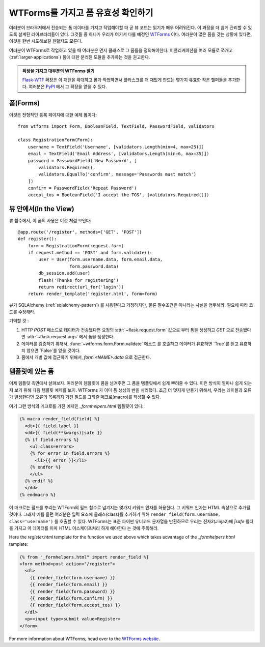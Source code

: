WTForms를 가지고 폼 유효성 확인하기
===================================

여러분이 브라우저에서 전송되는 폼 데이타를 가지고 작업해야할 때
곧 뷰 코드는 읽기가 매우 어려워진다.  이 과정을 더 쉽게 관리할 수 있도록
설계된 라이브러리들이 있다.  그것들 중 하나가 우리가 여기서 다룰 예정인
`WTForms`_  이다.  여러분이 많은 폼을 갖는 상황에 있다면, 이것을 한번
시도해보길 원할지도 모른다.

여러분이 WTForms로 작업하고 있을 때 여러분은 먼저 클래스로 그 폼들을
정의해야한다.  어플리케이션을 여러 모듈로 쪼개고 (:ref:`larger-applications`)
폼에 대한 분리된 모듈을 추가하는 것을 권고한다.

.. admonition:: 확장을 가지고 대부분의 WTForms 얻기

   `Flask-WTF`_ 확장은 이 패턴을 확대하고 폼과 작업하면서 플라스크를 더
   재밌게 만드는 몇가지 유효한 작은 헬퍼들을 추가한다.  여러분은 `PyPI
   <http://pypi.python.org/pypi/Flask-WTF>`_ 에서 그 확장을 얻을 수 있다.

.. _Flask-WTF: http://packages.python.org/Flask-WTF/

폼(Forms)
---------

이것은 전형적인 등록 페이지에 대한 예제 폼이다::

    from wtforms import Form, BooleanField, TextField, PasswordField, validators

    class RegistrationForm(Form):
        username = TextField('Username', [validators.Length(min=4, max=25)])
        email = TextField('Email Address', [validators.Length(min=6, max=35)])
        password = PasswordField('New Password', [
            validators.Required(),
            validators.EqualTo('confirm', message='Passwords must match')
        ])
        confirm = PasswordField('Repeat Password')
        accept_tos = BooleanField('I accept the TOS', [validators.Required()])

뷰 안에서(In the View)
----------------------

뷰 함수에서, 이 폼의 사용은 이것 처럼 보인다::

    @app.route('/register', methods=['GET', 'POST'])
    def register():
        form = RegistrationForm(request.form)
        if request.method == 'POST' and form.validate():
            user = User(form.username.data, form.email.data,
                        form.password.data)
            db_session.add(user)
            flash('Thanks for registering')
            return redirect(url_for('login'))
        return render_template('register.html', form=form)


뷰가 SQLAlchemy (:ref:`sqlalchemy-pattern`) 를 사용한다고 가정하지만, 
물론 필수조건은 아니라는 사실을 염두해라. 필요에 따라 코드를 수정해라.

기억할 것 :

1. HTTP `POST` 메소드로 데이터가 전송됐다면 요청의 :attr:`~flask.request.form`
   값으로 부터 폼을 생성하고 `GET` 으로 전송됐다면 :attr:`~flask.request.args`
   에서 폼을 생성한다.
2. 데이터를 검증하기 위해서, :func:`~wtforms.form.Form.validate` 메소드
   를 호출하고 데이터가 유효하면 `True`를 얻고 유효하지 않으면 `False`를
   얻을 것이다.
3. 폼에서 개별 값에 접근하기 위해서, `form.<NAME>.data` 으로 접근한다.

템플릿에 있는 폼
----------------

이제 템플릿 측면에서 살펴보자.  여러분이 템플릿에 폼을 넘겨주면 그 폼을
템플릿에서 쉽게 뿌려줄 수 있다.  이런 방식이 얼마나 쉽게 되는지 보기 위해
다음 템플릿 예제를 보자.  WTForms 가 이미 폼 생성의 반을 처리했다.  조금 더 
멋지게 만들기 위해서, 우리는 레이블과 오류가 발생한다면 오류의 목록까지 가진
필드를 그려줄 매크로(macro)를 작성할 수 있다.

여기 그런 방식의 메크로를 가진 예제인 `_formhelpers.html` 템플릿이 있다:

.. sourcecode:: html+jinja

    {% macro render_field(field) %}
      <dt>{{ field.label }}
      <dd>{{ field(**kwargs)|safe }}
      {% if field.errors %}
        <ul class=errors>
        {% for error in field.errors %}
          <li>{{ error }}</li>
        {% endfor %}
        </ul>
      {% endif %}
      </dd>
    {% endmacro %}

이 매크로는 필드를 뿌리는 WTForm의 필드 함수로 넘겨지는 몇가지 키워드 
인자를 허용한다.  그 키워드 인자는 HTML 속성으로 추가될 것이다.  그래서
예를 들면 여러분은 입력 요소에 클래스(class)를 추가하기 위해 
``render_field(form.username, class='username')`` 를 호출할 수 있다.
WTForms는 표준 파이썬 유니코드 문자열을 반환하므로 우리는 진자2(Jinja2)에
`|safe` 필터를 가지고 이 데이터를 이미 HTML 이스케이프처리 하게 해야한다
는 것에 주목해라.

Here the `register.html` template for the function we used above which
takes advantage of the `_formhelpers.html` template:

.. sourcecode:: html+jinja

    {% from "_formhelpers.html" import render_field %}
    <form method=post action="/register">
      <dl>
        {{ render_field(form.username) }}
        {{ render_field(form.email) }}
        {{ render_field(form.password) }}
        {{ render_field(form.confirm) }}
        {{ render_field(form.accept_tos) }}
      </dl>
      <p><input type=submit value=Register>
    </form>

For more information about WTForms, head over to the `WTForms
website`_.

.. _WTForms: http://wtforms.simplecodes.com/
.. _WTForms website: http://wtforms.simplecodes.com/
